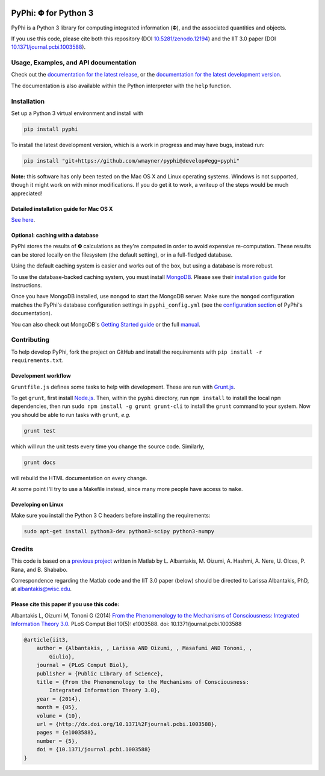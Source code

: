 .. image:: https://zenodo.org/badge/4651/wmayner/pyphi.png 
    :target: http://dx.doi.org/10.5281/zenodo.12194
    :alt: Zenodo DOI

.. image:: https://travis-ci.org/wmayner/pyphi.svg?branch=master
    :target: https://travis-ci.org/wmayner/pyphi
    :alt: Travis build

.. image:: https://coveralls.io/repos/wmayner/pyphi/badge.png?branch=master
    :target: https://coveralls.io/r/wmayner/pyphi?branch=master
    :alt: Coveralls.io

*************************
PyPhi: |phi| for Python 3
*************************

PyPhi is a Python 3 library for computing integrated information (|phi|), and
the associated quantities and objects.

If you use this code, please cite both this repository (DOI
`10.5281/zenodo.12194 <http://dx.doi.org/10.5281/zenodo.12194>`_) and the IIT
3.0 paper (DOI `10.1371/journal.pcbi.1003588
<http://dx.doi.org/10.1371/journal.pcbi.1003588>`_).


Usage, Examples, and API documentation
~~~~~~~~~~~~~~~~~~~~~~~~~~~~~~~~~~~~~~

Check out the `documentation for the latest release
<https://pythonhosted.org/pyphi>`_, or the `documentation for the latest
development version <https://wmayner.github.io/pyphi>`_.

The documentation is also available within the Python interpreter with the
``help`` function.


Installation
~~~~~~~~~~~~

Set up a Python 3 virtual environment and install with

.. code:: bash

    pip install pyphi

To install the latest development version, which is a work in progress and may
have bugs, instead run:

.. code:: bash

    pip install "git+https://github.com/wmayner/pyphi@develop#egg=pyphi"

**Note:** this software has only been tested on the Mac OS X and Linux
operating systems. Windows is not supported, though it might work on with minor
modifications. If you do get it to work, a writeup of the steps would be much
appreciated!


Detailed installation guide for Mac OS X
````````````````````````````````````````

`See here <https://github.com/wmayner/pyphi/blob/develop/INSTALLATION.md>`_.


Optional: caching with a database
`````````````````````````````````

PyPhi stores the results of |Phi| calculations as they're computed in order to
avoid expensive re-computation. These results can be stored locally on the
filesystem (the default setting), or in a full-fledged database. 

Using the default caching system is easier and works out of the box, but using
a database is more robust.

To use the database-backed caching system, you must install `MongoDB
<http://www.mongodb.org/>`_. Please see their `installation guide
<http://docs.mongodb.org/manual/installation/>`_ for instructions.

Once you have MongoDB installed, use ``mongod`` to start the MongoDB server.
Make sure the ``mongod`` configuration matches the PyPhi's database
configuration settings in ``pyphi_config.yml`` (see the `configuration section
<https://pythonhosted.org/pyphi/index.html#configuration>`_ of PyPhi's
documentation).

You can also check out MongoDB's `Getting Started guide
<http://docs.mongodb.org/manual/tutorial/getting-started/>`_ or the full
`manual <http://docs.mongodb.org/manual/>`_.


Contributing
~~~~~~~~~~~~

To help develop PyPhi, fork the project on GitHub and install the requirements
with ``pip install -r requirements.txt``.

Development workflow
````````````````````

``Gruntfile.js`` defines some tasks to help with development. These are run
with `Grunt.js <http:gruntjs.com>`_.

To get ``grunt``, first install `Node.js <http://nodejs.org/>`_. Then, within
the ``pyphi`` directory, run ``npm install`` to install the local ``npm``
dependencies, then run ``sudo npm install -g grunt grunt-cli`` to install the
``grunt`` command to your system. Now you should be able to run tasks with
``grunt``, *e.g.*

.. code:: bash

    grunt test

which will run the unit tests every time you change the source code. Similarly,

.. code:: bash

    grunt docs

will rebuild the HTML documentation on every change.

At some point I'll try to use a Makefile instead, since many more people have
access to ``make``.

Developing on Linux
```````````````````

Make sure you install the Python 3 C headers before installing the
requirements:

.. code:: bash

    sudo apt-get install python3-dev python3-scipy python3-numpy


Credits
~~~~~~~

This code is based on a `previous project <https://github.com/albantakis/iit>`_
written in Matlab by L. Albantakis, M. Oizumi, A. Hashmi, A. Nere, U. Olces, P.
Rana, and B. Shababo.

Correspondence regarding the Matlab code and the IIT 3.0 paper (below) should
be directed to Larissa Albantakis, PhD, at `albantakis@wisc.edu
<mailto:albantakis@wisc.edu>`_.


Please cite this paper if you use this code:
````````````````````````````````````````````

Albantakis L, Oizumi M, Tononi G (2014) `From the Phenomenology to the
Mechanisms of Consciousness: Integrated Information Theory 3.0
<http://www.ploscompbiol.org/article/info%3Adoi%2F10.1371%2Fjournal.pcbi.1003588>`_.
PLoS Comput Biol 10(5): e1003588. doi: 10.1371/journal.pcbi.1003588


.. code:: latex

    @article{iit3,
        author = {Albantakis, , Larissa AND Oizumi, , Masafumi AND Tononi, ,
            Giulio},
        journal = {PLoS Comput Biol},
        publisher = {Public Library of Science},
        title = {From the Phenomenology to the Mechanisms of Consciousness:
            Integrated Information Theory 3.0},
        year = {2014},
        month = {05},
        volume = {10},
        url = {http://dx.doi.org/10.1371%2Fjournal.pcbi.1003588},
        pages = {e1003588},
        number = {5},
        doi = {10.1371/journal.pcbi.1003588}
    }


.. |phi| unicode:: U+1D6BD .. mathematical bold capital phi
.. |small_phi| unicode:: U+1D6D7 .. mathematical bold phi
